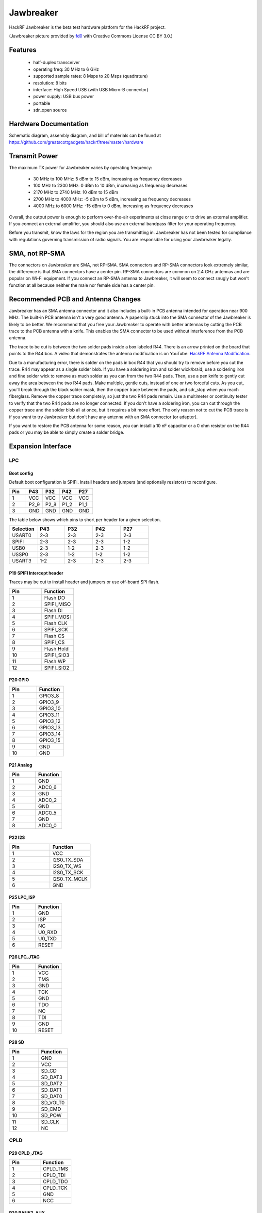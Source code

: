 ==========
Jawbreaker
==========

HackRF Jawbreaker is the beta test hardware platform for the HackRF project.


.. image:: ../images/jawbreaker.JPG
  :alt: Jawbreaker

(Jawbreaker picture provided by `fd0 <https://github.com/fd0>`__ with Creative Commons License CC BY 3.0.)



Features
~~~~~~~~

    * half-duplex transceiver
    * operating freq: 30 MHz to 6 GHz
    * supported sample rates: 8 Msps to 20 Msps (quadrature)
    * resolution: 8 bits
    * interface: High Speed USB (with USB Micro-B connector)
    * power supply: USB bus power
    * portable
    * sdr_open source



Hardware Documentation
~~~~~~~~~~~~~~~~~~~~~~

Schematic diagram, assembly diagram, and bill of materials can be found at `https://github.com/greatscottgadgets/hackrf/tree/master/hardware <https://github.com/greatscottgadgets/hackrf/tree/master/hardware>`__



Transmit Power
~~~~~~~~~~~~~~

The maximum TX power for Jawbreaker varies by operating frequency:

    * 30 MHz to 100 MHz: 5 dBm to 15 dBm, increasing as frequency decreases
    * 100 MHz to 2300 MHz: 0 dBm to 10 dBm, increasing as frequency decreases
    * 2170 MHz to 2740 MHz: 10 dBm to 15 dBm
    * 2700 MHz to 4000 MHz: -5 dBm to 5 dBm, increasing as frequency decreases
    * 4000 MHz to 6000 MHz: -15 dBm to 0 dBm, increasing as frequency decreases

Overall, the output power is enough to perform over-the-air experiments at close range or to drive an external amplifier. If you connect an external amplifier, you should also use an external bandpass filter for your operating frequency.

Before you transmit, know the laws for the region you are transmitting in. Jawbreaker has not been tested for compliance with regulations governing transmission of radio signals. You are responsible for using your Jawbreaker legally.



SMA, not RP-SMA
~~~~~~~~~~~~~~~

The connectors on Jawbreaker are SMA, not RP-SMA. SMA connectors and RP-SMA connectors look extremely similar, the difference is that SMA connectors have a center pin. RP-SMA connectors are common on 2.4 GHz antennas and are popular on Wi-Fi equipment. If you connect an RP-SMA antenna to Jawbreaker, it will seem to connect snugly but won't function at all because neither the male nor female side has a center pin. 



Recommended PCB and Antenna Changes
~~~~~~~~~~~~~~~~~~~~~~~~~~~~~~~~~~~

Jawbreaker has an SMA antenna connector and it also includes a built-in PCB antenna intended for operation near 900 MHz. The built-in PCB antenna isn't a very good antenna. A paperclip stuck into the SMA connector of the Jawbreaker is likely to be better. We recommend that you free your Jawbreaker to operate with better antennas by cutting the PCB trace to the PCB antenna with a knife. This enables the SMA connector to be used without interference from the PCB antenna.


The trace to be cut is between the two solder pads inside a box labeled R44. There is an arrow printed on the board that points to the R44 box. A video that demonstrates the antenna modification is on YouTube: `HackRF Antenna Modification <http://youtu.be/B2gwgNoqMxI>`__.

Due to a manufacturing error, there is solder on the pads in box R44 that you should try to remove before you cut the trace. R44 may appear as a single solder blob. If you have a soldering iron and solder wick/braid, use a soldering iron and fine solder wick to remove as much solder as you can from the two R44 pads. Then, use a pen knife to gently cut away the area between the two R44 pads. Make multiple, gentle cuts, instead of one or two forceful cuts. As you cut, you'll break through the black solder mask, then the copper trace between the pads, and sdr_stop when you reach fiberglass. Remove the copper trace completely, so just the two R44 pads remain. Use a multimeter or continuity tester to verify that the two R44 pads are no longer connected. If you don't have a soldering iron, you can cut through the copper trace and the solder blob all at once, but it requires a bit more effort. The only reason not to cut the PCB trace is if you want to try Jawbreaker but don't have any antenna with an SMA connector (or adapter).

If you want to restore the PCB antenna for some reason, you can install a 10 nF capacitor or a 0 ohm resistor on the R44 pads or you may be able to simply create a solder bridge.



Expansion Interface
~~~~~~~~~~~~~~~~~~~

LPC
^^^
Boot config
+++++++++++

Default boot configuration is SPIFI. Install headers and jumpers (and optionally resistors) to reconfigure.

.. list-table :: 
  :header-rows: 1
  :widths: 1 1 1 1 1

  * - Pin 	
    - P43 	
    - P32 	
    - P42 	
    - P27
  * - 1 	
    - VCC 	
    - VCC 	
    - VCC 	
    - VCC
  * - 2 	
    - P2_9 	
    - P2_8 	
    - P1_2 	
    - P1_1
  * - 3 	
    - GND 	
    - GND 	
    - GND 	
    - GND

The table below shows which pins to short per header for a given selection.

.. list-table :: 
  :header-rows: 1
  :widths: 1 1 1 1 1

  * - Selection 	
    - P43 	
    - P32 	
    - P42 	
    - P27
  * - USART0 	
    - 2-3 	
    - 2-3 	
    - 2-3 	
    - 2-3
  * - SPIFI 	
    - 2-3 	
    - 2-3 	
    - 2-3 	
    - 1-2
  * - USB0 	
    - 2-3 	
    - 1-2 	
    - 2-3 	
    - 1-2
  * - USSP0 	
    - 2-3 	
    - 1-2 	
    - 1-2 	
    - 1-2
  * - USART3 	
    - 1-2 	
    - 2-3 	
    - 2-3 	
    - 2-3



P19 SPIFI Intercept header
++++++++++++++++++++++++++

Traces may be cut to install header and jumpers or use off-board SPI flash.

.. list-table :: 
  :header-rows: 1
  :widths: 1 1

  * - Pin 	
    - Function
  * - 1 	
    - Flash DO
  * - 2 	
    - SPIFI_MISO
  * - 3 	
    - Flash DI
  * - 4 	
    - SPIFI_MOSI
  * - 5 	
    - Flash CLK
  * - 6 	
    - SPIFI_SCK
  * - 7 	
    - Flash CS
  * - 8 	
    - SPIFI_CS
  * - 9 	
    - Flash Hold
  * - 10 	
    - SPIFI_SIO3
  * - 11 	
    - Flash WP
  * - 12 	
    - SPIFI_SIO2



P20 GPIO
++++++++

.. list-table :: 
  :header-rows: 1
  :widths: 1 1

  * - Pin 	
    - Function
  * - 1 	
    - GPIO3_8
  * - 2 	
    - GPIO3_9
  * - 3 	
    - GPIO3_10
  * - 4 	
    - GPIO3_11
  * - 5 	
    - GPIO3_12
  * - 6 	
    - GPIO3_13
  * - 7 	
    - GPIO3_14
  * - 8 	
    - GPIO3_15
  * - 9 	
    - GND
  * - 10 	
    - GND



P21 Analog
++++++++++

.. list-table :: 
  :header-rows: 1
  :widths: 1 1

  * - Pin 	
    - Function
  * - 1 	
    - GND
  * - 2 	
    - ADC0_6
  * - 3 	
    - GND
  * - 4 	
    - ADC0_2
  * - 5 	
    - GND
  * - 6 	
    - ADC0_5
  * - 7 	
    - GND
  * - 8 	
    - ADC0_0



P22 I2S
+++++++

.. list-table :: 
  :header-rows: 1
  :widths: 1 1

  * - Pin 	
    - Function
  * - 1 	
    - VCC
  * - 2 	
    - I2S0_TX_SDA
  * - 3 	
    - I2S0_TX_WS
  * - 4 	
    - I2S0_TX_SCK
  * - 5 	
    - I2S0_TX_MCLK
  * - 6 	
    - GND



P25 LPC_ISP
+++++++++++

.. list-table :: 
  :header-rows: 1
  :widths: 1 1

  * - Pin 	
    - Function
  * - 1 	
    - GND
  * - 2 	
    - ISP
  * - 3 	
    - NC
  * - 4 	
    - U0_RXD
  * - 5 	
    - U0_TXD
  * - 6 	
    - RESET



P26 LPC_JTAG
++++++++++++

.. list-table :: 
  :header-rows: 1
  :widths: 1 1

  * - Pin 	
    - Function
  * - 1 	
    - VCC
  * - 2 	
    - TMS
  * - 3 	
    - GND
  * - 4 	
    - TCK
  * - 5 	
    - GND
  * - 6 	
    - TDO
  * - 7 	
    - NC
  * - 8 	
    - TDI
  * - 9 	
    - GND
  * - 10 	
    - RESET



P28 SD
++++++

.. list-table :: 
  :header-rows: 1
  :widths: 1 1


  * - Pin 	
    - Function
  * - 1 	
    - GND
  * - 2 	
    - VCC
  * - 3 	
    - SD_CD
  * - 4 	
    - SD_DAT3
  * - 5 	
    - SD_DAT2
  * - 6 	
    - SD_DAT1
  * - 7 	
    - SD_DAT0
  * - 8 	
    - SD_VOLT0
  * - 9 	
    - SD_CMD
  * - 10 	
    - SD_POW
  * - 11 	
    - SD_CLK
  * - 12 	
    - NC



CPLD
^^^^

P29 CPLD_JTAG
+++++++++++++

.. list-table :: 
  :header-rows: 1
  :widths: 1 1

  * - Pin 	
    - Function
  * - 1 	
    - CPLD_TMS
  * - 2 	
    - CPLD_TDI
  * - 3 	
    - CPLD_TDO
  * - 4 	
    - CPLD_TCK
  * - 5 	
    - GND
  * - 6 	
    - NCC



P30 BANK2_AUX
+++++++++++++

.. list-table :: 
  :header-rows: 1
  :widths: 1 1

  * - Pin 	
    - Function
  * - 1 	
    - B2AUX1
  * - 2 	
    - B2AUX2
  * - 3 	
    - B2AUX3
  * - 4 	
    - B2AUX4
  * - 5 	
    - B2AUX5
  * - 6 	
    - B2AUX6
  * - 7 	
    - B2AUX7
  * - 8 	
    - B2AUX8
  * - 9 	
    - B2AUX9
  * - 10 	
    - B2AUX10
  * - 11 	
    - B2AUX11
  * - 12 	
    - B2AUX12
  * - 13 	
    - B2AUX13
  * - 14 	
    - B2AUX14
  * - 15 	
    - B2AUX15
  * - 16 	
    - B2AUX16



P31 BANK1_AUX
+++++++++++++

.. list-table :: 
  :header-rows: 1
  :widths: 1 1

  * - Pin 	
    - Function
  * - 1 	
    - B1AUX9
  * - 2 	
    - B1AUX10
  * - 3 	
    - B1AUX11
  * - 4 	
    - B1AUX12
  * - 5 	
    - B1AUX13
  * - 6 	
    - B1AUX14
  * - 7 	
    - B1AUX15    
  * - 8 	
    - B1AUX16
  * - 9 	
    - GND
  * - 10 	
    - GND



External clock
^^^^^^^^^^^^^^

P2 CLKOUT
+++++++++

Install C165 and R92 as necessary to match output. For CMOS output, install 0 ohm resistor in place of C165; do not install R92.

.. list-table :: 
  :header-rows: 1
  :widths: 1 1

  * - Pin 	
    - Function
  * - 1 	
    - CLKOUT
  * - 2 	
    - GND
  * - 3 	
    - GND
  * - 4 	
    - GND
  * - 5 	
    - GND



P16 CLKIN
+++++++++

Install C118, C164, R45, R84 and R85 as necessary to match input.

For CMOS input, install 0 ohm resistors in place of C118 and C164; do not install R45, R84, or R85.

.. list-table :: 
  :header-rows: 1
  :widths: 1 1

  * - Pin 	
    - Function
  * - 1 	
    - CLKIN
  * - 2 	
    - GND
  * - 3 	
    - GND
  * - 4 	
    - GND
  * - 5 	
    - GND



P17 CLKIN_JMP
+++++++++++++

Cut P17 short (trace) to enable external clock input. If short is cut, a jumper should be used on P17 at all times when an external clock is not connected to P16.

.. list-table :: 
  :header-rows: 1
  :widths: 1 1

  * - Pin 	
    - Function
  * - 1 	
    - GND
  * - 2 	
    - CLKIN



More
^^^^

Additional headers are available. See the `board files <https://github.com/greatscottgadgets/hackrf/tree/master/hardware/jawbreaker>`__ for additional details.



Differences between Jawbreaker and HackRF One
~~~~~~~~~~~~~~~~~~~~~~~~~~~~~~~~~~~~~~~~~~~~~

Jawbreaker was the beta platform that preceded HackRF One. HackRF One incorporates the following changes and enhancements (at minimum):

    * Antenna port: No modification is necessary to use the SMA antenna port on HackRF One.
    * PCB antenna: Removed.
    * Size: HackRF One is smaller at 120 mm x 75 mm (PCB size).
    * Enclosure: The commercial version of HackRF One from Great Scott Gadgets ships with an injection molded plastic enclosure. HackRF One is also designed to fit other enclosure options.
    * Buttons: HackRF One has a RESET button and a DFU button for easy programming.
    * Clock input and output: Installed and functional without modification.
    * USB connector: HackRF One features a new USB connector and improved USB layout.
    * Expansion interface: More pins are available for expansion, and pin headers are installed on HackRF One.
    * Real-Time Clock: An RTC is installed on HackRF One.
    * LPC4320 microcontroller: Jawbreaker had an LPC4330.
    * RF shield footprint: An optional shield may be installed over HackRF One's RF section.
    * Antenna port power: HackRF One can supply up to 50 mA at 3.0 to 3.3 V DC on the antenna port for compatibility with powered antennas and other low power amplifiers.
    * Enhanced frequency range: The RF performance of HackRF One is better than Jawbreaker, particularly at the high and low ends of the operating frequency range. HackRF One can operate at 1 MHz or even lower.
